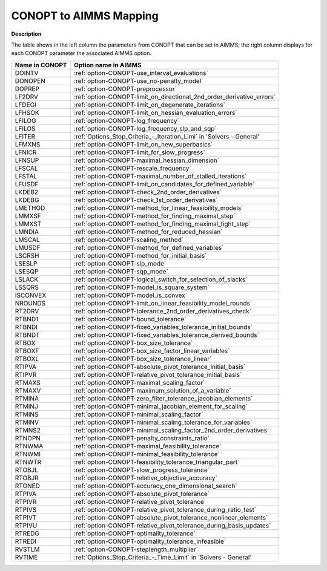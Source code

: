 .. _CONOPT_to_AIMMS_Mapping:


CONOPT to AIMMS Mapping
=======================

**Description** 

The table shows in the left column the parameters from CONOPT that can be set in AIMMS; the right column displays for each CONOPT parameter the associated AIMMS option.
	
.. list-table::

   * - **Name in CONOPT**
     - **Option name in AIMMS**
   * - DOINTV
     - :ref:`option-CONOPT-use_interval_evaluations`
   * - DONOPEN
     - :ref:`option-CONOPT-use_no-penalty_model`
   * - DOPREP
     - :ref:`option-CONOPT-preprocessor`
   * - LF2DRV
     - :ref:`option-CONOPT-limit_on_directional_2nd_order_derivative_errors`
   * - LFDEGI
     - :ref:`option-CONOPT-limit_on_degenerate_iterations`
   * - LFHSOK
     - :ref:`option-CONOPT-limit_on_hessian_evaluation_errors`
   * - LFILOG
     - :ref:`option-CONOPT-log_frequency`
   * - LFILOS
     - :ref:`option-CONOPT-log_frequency_slp_and_sqp`
   * - LFITER
     - :ref:`Options_Stop_Criteria_-_Iteration_Limi`  in 'Solvers - General'
   * - LFMXNS
     - :ref:`option-CONOPT-limit_on_new_superbasics`
   * - LFNICR
     - :ref:`option-CONOPT-limit_for_slow_progress`
   * - LFNSUP
     - :ref:`option-CONOPT-maximal_hessian_dimension`
   * - LFSCAL
     - :ref:`option-CONOPT-rescale_frequency`
   * - LFSTAL
     - :ref:`option-CONOPT-maximal_number_of_stalled_iterations`
   * - LFUSDF
     - :ref:`option-CONOPT-limit_on_candidates_for_defined_variable`
   * - LKDEB2
     - :ref:`option-CONOPT-check_2nd_order_derivatives`
   * - LKDEBG
     - :ref:`option-CONOPT-check_1st_order_derivatives`
   * - LMETHOD
     - :ref:`option-CONOPT-method_for_linear_feasibility_models`
   * - LMMXSF
     - :ref:`option-CONOPT-method_for_finding_maximal_step`
   * - LMMXST
     - :ref:`option-CONOPT-method_for_finding_maximal_tight_step`
   * - LMNDIA
     - :ref:`option-CONOPT-method_for_reduced_hessian`
   * - LMSCAL
     - :ref:`option-CONOPT-scaling_method`
   * - LMUSDF
     - :ref:`option-CONOPT-method_for_defined_variables`
   * - LSCRSH
     - :ref:`option-CONOPT-method_for_initial_basis`
   * - LSESLP
     - :ref:`option-CONOPT-slp_mode`
   * - LSESQP
     - :ref:`option-CONOPT-sqp_mode`
   * - LSLACK
     - :ref:`option-CONOPT-logical_switch_for_selection_of_slacks`
   * - LSSQRS
     - :ref:`option-CONOPT-model_is_square_system`
   * - ISCONVEX
     - :ref:`option-CONOPT-model_is_convex`
   * - NROUNDS
     - :ref:`option-CONOPT-limit_on_linear_feasibility_model_rounds`
   * - RT2DRV
     - :ref:`option-CONOPT-tolerance_2nd_order_derivatives_check`
   * - RTBND1
     - :ref:`option-CONOPT-bound_tolerance`
   * - RTBNDI
     - :ref:`option-CONOPT-fixed_variables_tolerance_initial_bounds`
   * - RTBNDT
     - :ref:`option-CONOPT-fixed_variables_tolerance_derived_bounds`
   * - RTBOX
     - :ref:`option-CONOPT-box_size_tolerance`
   * - RTBOXF
     - :ref:`option-CONOPT-box_size_factor_linear_variables`
   * - RTBOXL
     - :ref:`option-CONOPT-box_size_tolerance_linear`
   * - RTIPVA
     - :ref:`option-CONOPT-absolute_pivot_tolerance_initial_basis`
   * - RTIPVR
     - :ref:`option-CONOPT-relative_pivot_tolerance_initial_basis`
   * - RTMAXS
     - :ref:`option-CONOPT-maximal_scaling_factor`
   * - RTMAXV
     - :ref:`option-CONOPT-maximum_solution_of_a_variable`
   * - RTMINA
     - :ref:`option-CONOPT-zero_filter_tolerance_jacobian_elements`
   * - RTMINJ
     - :ref:`option-CONOPT-minimal_jacobian_element_for_scaling`
   * - RTMINS
     - :ref:`option-CONOPT-minimal_scaling_factor`
   * - RTMINV
     - :ref:`option-CONOPT-minimal_scaling_tolerance_for_variables`
   * - RTMNS2
     - :ref:`option-CONOPT-minimal_scaling_factor_2nd_order_derivatives`
   * - RTNOPN
     - :ref:`option-CONOPT-penalty_constraints_ratio`
   * - RTNWMA
     - :ref:`option-CONOPT-maximal_feasibility_tolerance`
   * - RTNWMI
     - :ref:`option-CONOPT-minimal_feasibility_tolerance`
   * - RTNWTR
     - :ref:`option-CONOPT-feasibility_tolerance_triangular_part`
   * - RTOBJL
     - :ref:`option-CONOPT-slow_progress_tolerance`
   * - RTOBJR
     - :ref:`option-CONOPT-relative_objective_accuracy`
   * - RTONED
     - :ref:`option-CONOPT-accuracy_one_dimensional_search`
   * - RTPIVA
     - :ref:`option-CONOPT-absolute_pivot_tolerance`
   * - RTPIVR
     - :ref:`option-CONOPT-relative_pivot_tolerance`
   * - RTPIVS
     - :ref:`option-CONOPT-relative_pivot_tolerance_during_ratio_test`
   * - RTPIVT
     - :ref:`option-CONOPT-absolute_pivot_tolerance_nonlinear_elements`
   * - RTPIVU
     - :ref:`option-CONOPT-relative_pivot_tolerance_during_basis_updates`
   * - RTREDG
     - :ref:`option-CONOPT-optimality_tolerance`
   * - RTREDI
     - :ref:`option-CONOPT-optimality_tolerance_infeasible`
   * - RVSTLM
     - :ref:`option-CONOPT-steplength_multiplier`
   * - RVTIME
     - :ref:`Options_Stop_Criteria_-_Time_Limit`  in 'Solvers - General'
